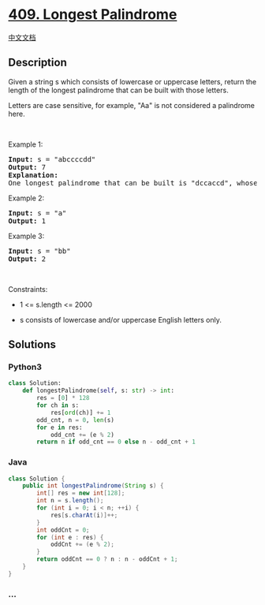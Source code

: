 * [[https://leetcode.com/problems/longest-palindrome][409. Longest
Palindrome]]
  :PROPERTIES:
  :CUSTOM_ID: longest-palindrome
  :END:
[[./solution/0400-0499/0409.Longest Palindrome/README.org][中文文档]]

** Description
   :PROPERTIES:
   :CUSTOM_ID: description
   :END:

#+begin_html
  <p>
#+end_html

Given a string s which consists of lowercase or uppercase letters,
return the length of the longest palindrome that can be built with those
letters.

#+begin_html
  </p>
#+end_html

#+begin_html
  <p>
#+end_html

Letters are case sensitive, for example, "Aa" is not considered a
palindrome here.

#+begin_html
  </p>
#+end_html

#+begin_html
  <p>
#+end_html

 

#+begin_html
  </p>
#+end_html

#+begin_html
  <p>
#+end_html

Example 1:

#+begin_html
  </p>
#+end_html

#+begin_html
  <pre>
  <strong>Input:</strong> s = &quot;abccccdd&quot;
  <strong>Output:</strong> 7
  <strong>Explanation:</strong>
  One longest palindrome that can be built is &quot;dccaccd&quot;, whose length is 7.
  </pre>
#+end_html

#+begin_html
  <p>
#+end_html

Example 2:

#+begin_html
  </p>
#+end_html

#+begin_html
  <pre>
  <strong>Input:</strong> s = &quot;a&quot;
  <strong>Output:</strong> 1
  </pre>
#+end_html

#+begin_html
  <p>
#+end_html

Example 3:

#+begin_html
  </p>
#+end_html

#+begin_html
  <pre>
  <strong>Input:</strong> s = &quot;bb&quot;
  <strong>Output:</strong> 2
  </pre>
#+end_html

#+begin_html
  <p>
#+end_html

 

#+begin_html
  </p>
#+end_html

#+begin_html
  <p>
#+end_html

Constraints:

#+begin_html
  </p>
#+end_html

#+begin_html
  <ul>
#+end_html

#+begin_html
  <li>
#+end_html

1 <= s.length <= 2000

#+begin_html
  </li>
#+end_html

#+begin_html
  <li>
#+end_html

s consists of lowercase and/or uppercase English letters only.

#+begin_html
  </li>
#+end_html

#+begin_html
  </ul>
#+end_html

** Solutions
   :PROPERTIES:
   :CUSTOM_ID: solutions
   :END:

#+begin_html
  <!-- tabs:start -->
#+end_html

*** *Python3*
    :PROPERTIES:
    :CUSTOM_ID: python3
    :END:
#+begin_src python
  class Solution:
      def longestPalindrome(self, s: str) -> int:
          res = [0] * 128
          for ch in s:
              res[ord(ch)] += 1
          odd_cnt, n = 0, len(s)
          for e in res:
              odd_cnt += (e % 2)
          return n if odd_cnt == 0 else n - odd_cnt + 1
#+end_src

*** *Java*
    :PROPERTIES:
    :CUSTOM_ID: java
    :END:
#+begin_src java
  class Solution {
      public int longestPalindrome(String s) {
          int[] res = new int[128];
          int n = s.length();
          for (int i = 0; i < n; ++i) {
              res[s.charAt(i)]++;
          }
          int oddCnt = 0;
          for (int e : res) {
              oddCnt += (e % 2);
          }
          return oddCnt == 0 ? n : n - oddCnt + 1;
      }
  }
#+end_src

*** *...*
    :PROPERTIES:
    :CUSTOM_ID: section
    :END:
#+begin_example
#+end_example

#+begin_html
  <!-- tabs:end -->
#+end_html
